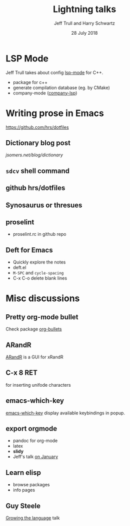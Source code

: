 #+TITLE: Lightning talks
#+DATE: 28 July 2018
#+AUTHOR: Jeff Trull and Harry Schwartz

* LSP Mode
Jeff Trull takes about config [[https://github.com/emacs-lsp/lsp-mode][lsp-mode]] for C++.
- package for c++
- generate compilation database (eg. by CMake)
- company-mode ([[https://github.com/tigersoldier/company-lsp][company-lsp]])

* Writing prose in Emacs
[[https://github.com/hrs/dotfiles]]
** Dictionary blog post
[[jsomers.net/blog/dictionary]]
** ~sdcv~ shell command
** github hrs/dotfiles
** Synosaurus or thresues
** proselint
- proselint.rc in github repo
** Deft for Emacs
- Quickly explore the notes
- deft.el
- =M-SPC= and =cycle-spacing=
- C-x C-o delete blank lines

* Misc discussions
** Pretty org-mode bullet
Check package [[https://github.com/sabof/org-bulletsc][org-bullets]]
** ARandR
[[https://christian.amsuess.com/tools/arandr/][ARandR]] is a GUI for xRandR
** C-x 8 RET
for inserting unifode characters

** emacs-which-key
[[https://github.com/justbur/emacs-which-key][emacs-which-key]] display available keybindings in popup.

** export orgmode
- pandoc for org-mode
- latex
- *slidy*
- Jeff's talk [[file:20180117.org::Jeff Trull: Creating Slides with Org-Mode][on January]]

** Learn elisp
- browse packages
- info pages

** Guy Steele
[[https://www.youtube.com/watch?v=_ahvzDzKdB][Growing the language]] talk
